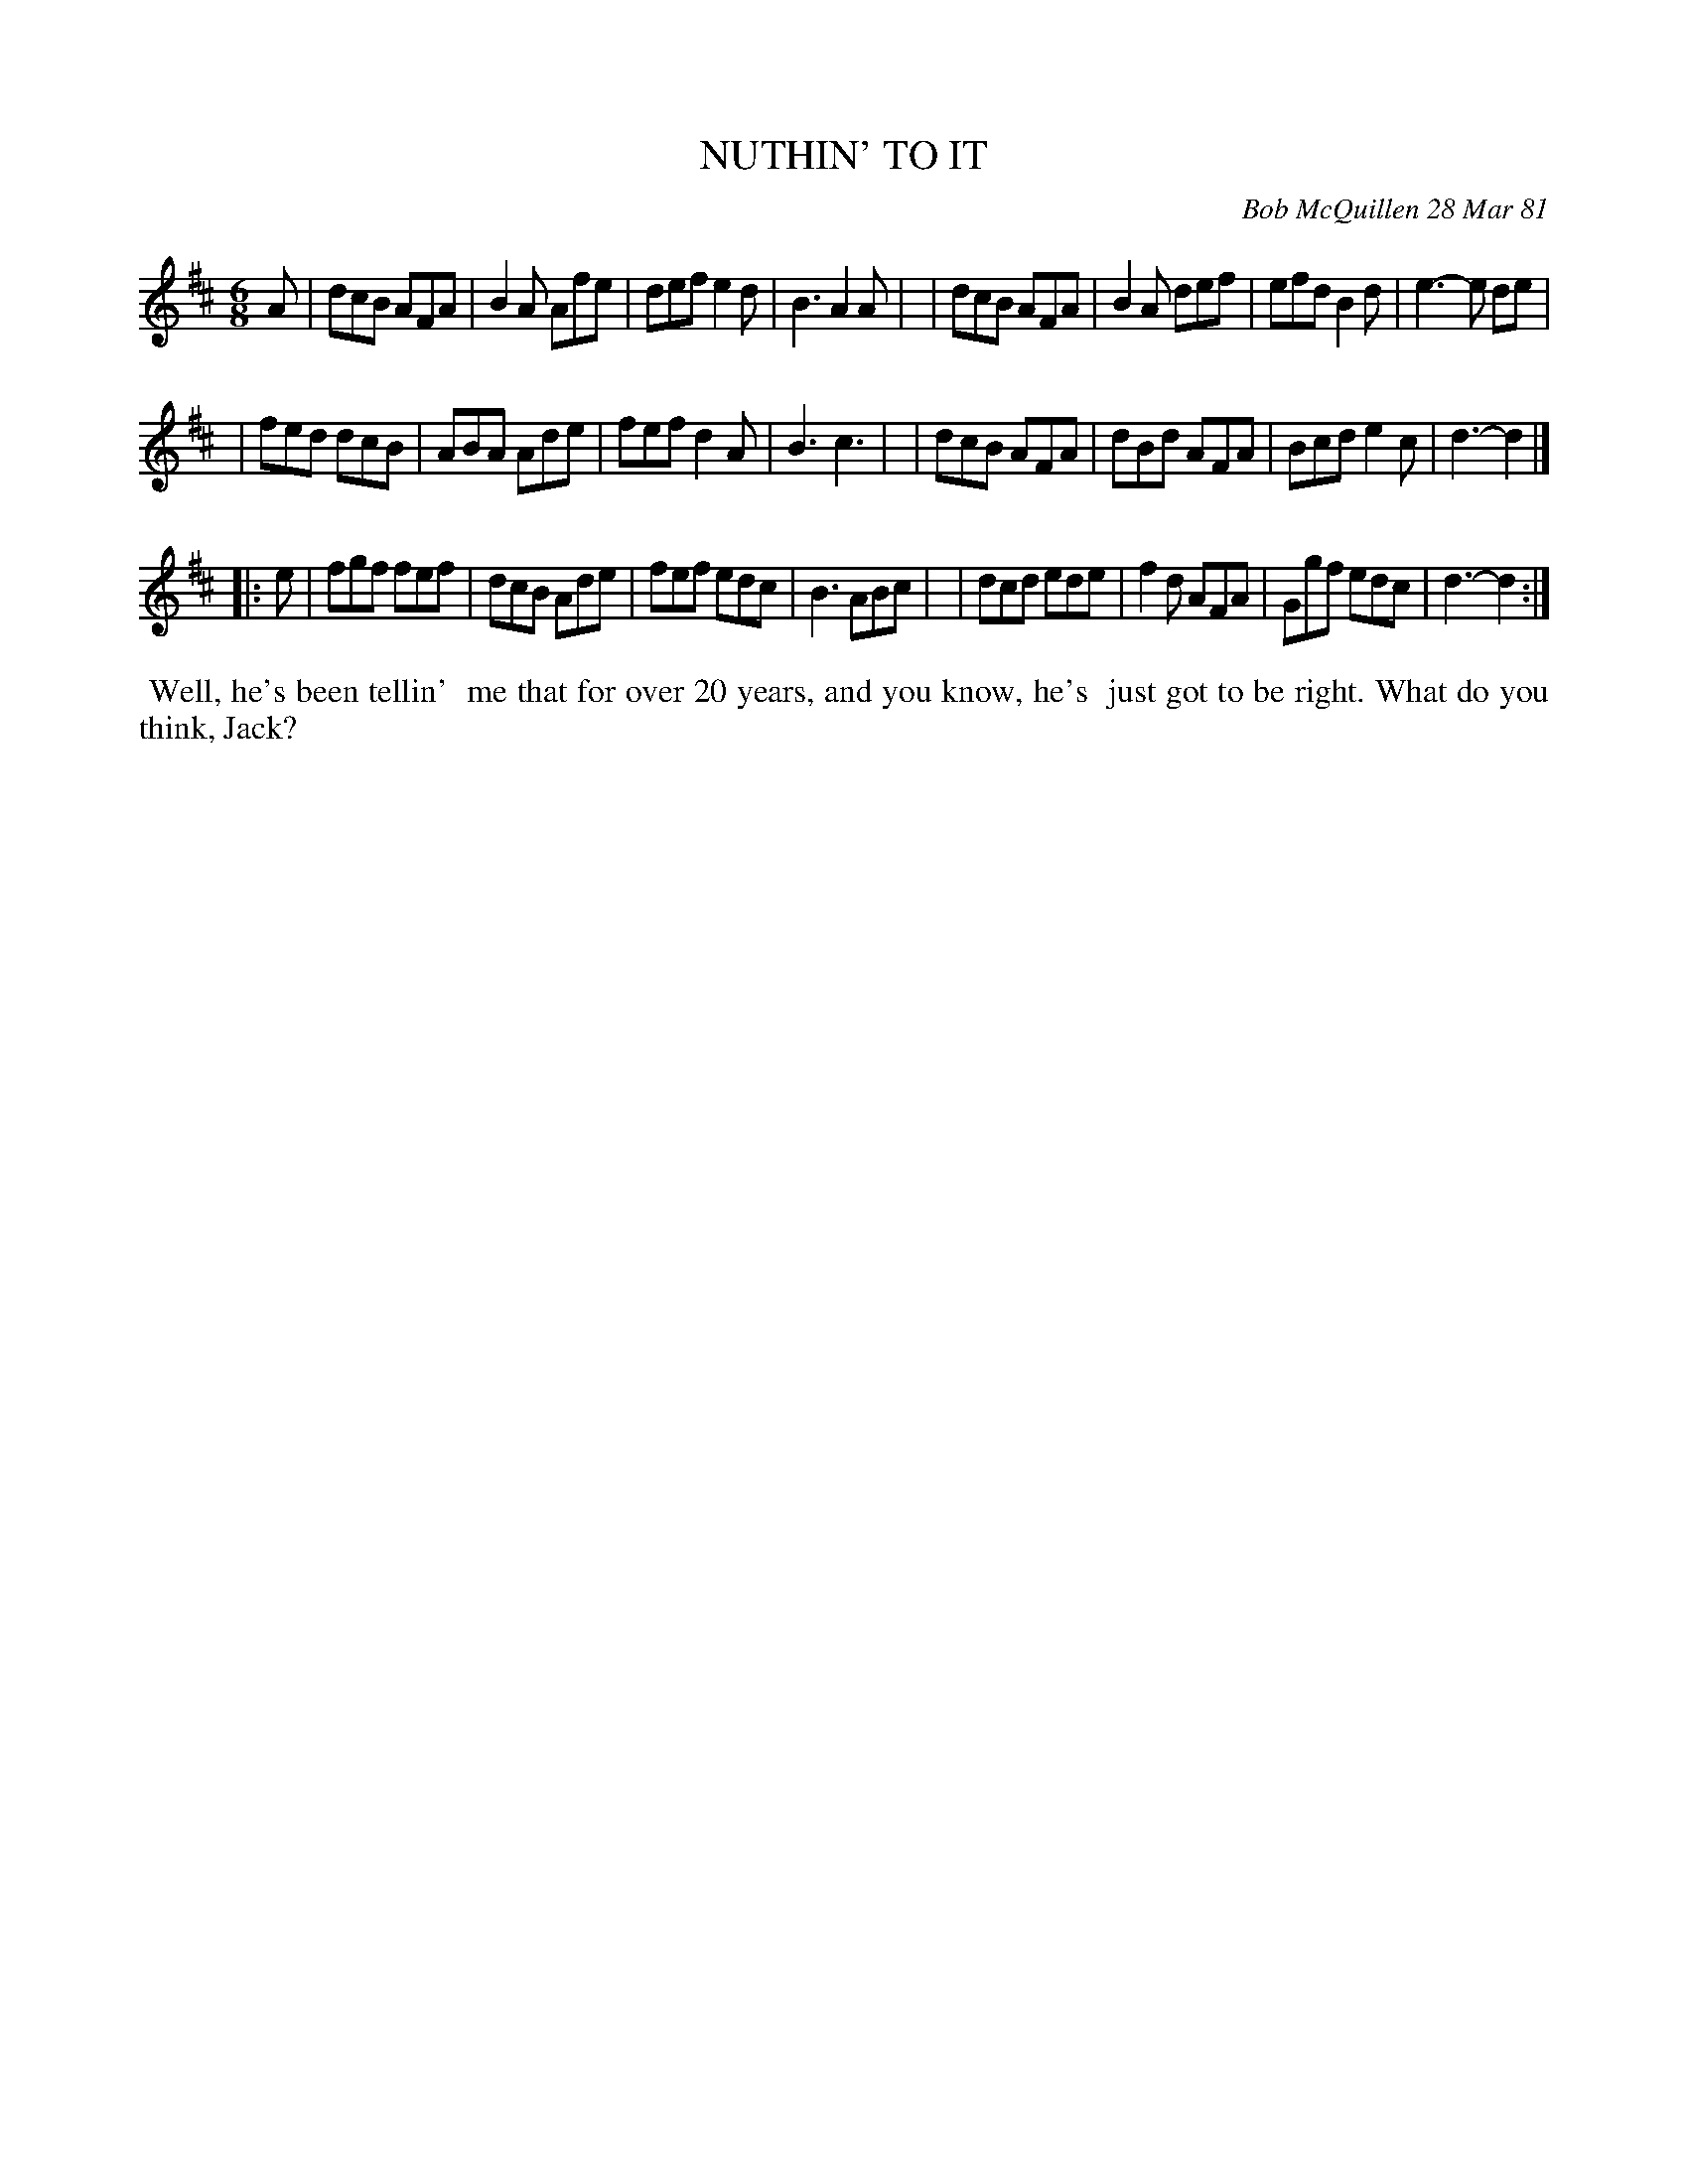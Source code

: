X: 05068
T: NUTHIN' TO IT
C: Bob McQuillen 28 Mar 81
B: Bob's Note Book 5 #68
%R: jig
Z: 2021 John Chambers <jc:trillian.mit.edu>
M: 6/8
L: 1/8
K: D
A \
| dcB AFA | B2A Afe | def e2d | B3 A2A |\
| dcB AFA | B2A def | efd B2d | e3- e de |
| fed dcB | ABA Ade | fef d2A | B3 c3 |\
| dcB AFA | dBd AFA | Bcd e2c | d3- d2 |]
|: e \
| fgf fef | dcB Ade | fef edc | B3 ABc |\
| dcd ede | f2d AFA | Ggf edc | d3- d2 :|
%%begintext align
%% Well, he's been tellin'
%% me that for over 20 years, and you know, he's
%% just got to be right. What do you think, Jack?
%%endtext
